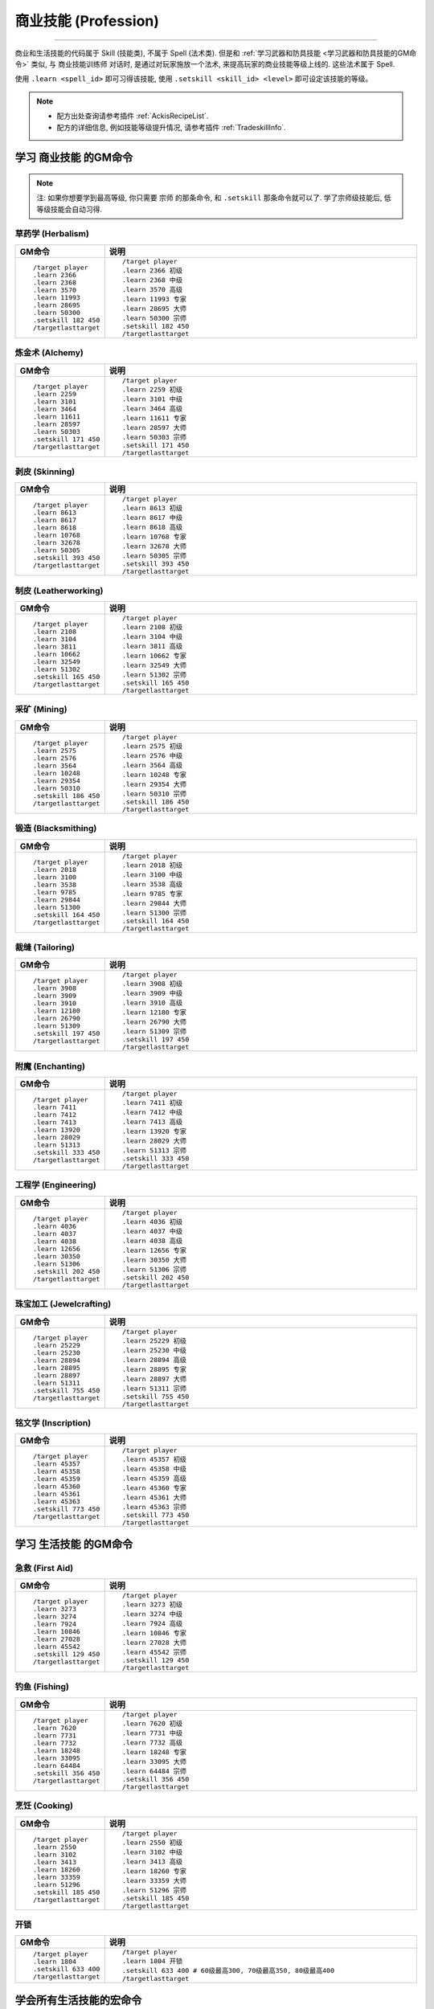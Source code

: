 .. _学习商业和生活技能的GM命令:

商业技能 (Profession)
===============================================================================
.. image:: /_static/image/trade-skill/herbalism.png
    :target: 草药学GM命令_
.. image:: /_static/image/trade-skill/alchemy.png
    :target: 炼金术GM命令_
.. image:: /_static/image/trade-skill/skinning.png
    :target: 剥皮GM命令_
.. image:: /_static/image/trade-skill/leatherworking.png
    :target: 制皮GM命令_
.. image:: /_static/image/trade-skill/mining.png
    :target: 采矿GM命令_
.. image:: /_static/image/trade-skill/blacksmithing.png
    :target: 锻造GM命令_
.. image:: /_static/image/trade-skill/tailoring.png
    :target: 裁缝GM命令_
.. image:: /_static/image/trade-skill/enchanting.png
    :target: 附魔GM命令_
.. image:: /_static/image/trade-skill/engineering.png
    :target: 工程学GM命令_
.. image:: /_static/image/trade-skill/jewelcrafting.png
    :target: 珠宝加工GM命令_
.. image:: /_static/image/trade-skill/inscription.png
    :target: 铭文学GM命令_

------

.. image:: /_static/image/trade-skill/first-aid.png
    :target: 急救GM命令_
.. image:: /_static/image/trade-skill/fishing.png
    :target: 钓鱼GM命令_
.. image:: /_static/image/trade-skill/cooking.png
    :target: 烹饪GM命令_
.. image:: /_static/image/icon/inv_misc_key_01.png
    :target: 开锁GM命令_


商业和生活技能的代码属于 Skill (技能类), 不属于 Spell (法术类). 但是和 :ref:`学习武器和防具技能 <学习武器和防具技能的GM命令>` 类似, 与 ``商业技能训练师`` 对话时, 是通过对玩家施放一个法术, 来提高玩家的商业技能等级上线的. 这些法术属于 Spell.

使用 ``.learn <spell_id>`` 即可习得该技能, 使用 ``.setskill <skill_id> <level>`` 即可设定该技能的等级。

.. note::

    - 配方出处查询请参考插件 :ref:`AckisRecipeList`.
    - 配方的详细信息, 例如技能等级提升情况, 请参考插件 :ref:`TradeskillInfo`.


学习 ``商业技能`` 的GM命令
-------------------------------------------------------------------------------

.. note::

    注: 如果你想要学到最高等级, 你只需要 ``宗师`` 的那条命令, 和 ``.setskill`` 那条命令就可以了. 学了宗师级技能后, 低等级技能会自动习得.


.. _草药学GM命令:

草药学 (Herbalism)
~~~~~~~~~~~~~~~~~~~~~~~~~~~~~~~~~~~~~~~~~~~~~~~~~~~~~~~~~~~~~~~~~~~~~~~~~~~~~~~
.. image:: /_static/image/trade-skill/herbalism.png

.. list-table::
    :widths: 10 60
    :header-rows: 1

    * - GM命令
      - 说明
    * - ::

            /target player
            .learn 2366
            .learn 2368
            .learn 3570
            .learn 11993
            .learn 28695
            .learn 50300
            .setskill 182 450
            /targetlasttarget

      - ::

            /target player
            .learn 2366 初级
            .learn 2368 中级
            .learn 3570 高级
            .learn 11993 专家
            .learn 28695 大师
            .learn 50300 宗师
            .setskill 182 450
            /targetlasttarget


.. _炼金术GM命令:

炼金术 (Alchemy)
~~~~~~~~~~~~~~~~~~~~~~~~~~~~~~~~~~~~~~~~~~~~~~~~~~~~~~~~~~~~~~~~~~~~~~~~~~~~~~~
.. image:: /_static/image/trade-skill/alchemy.png

.. list-table::
    :widths: 10 60
    :header-rows: 1

    * - GM命令
      - 说明
    * - ::

            /target player
            .learn 2259
            .learn 3101
            .learn 3464
            .learn 11611
            .learn 28597
            .learn 50303
            .setskill 171 450
            /targetlasttarget

      - ::

            /target player
            .learn 2259 初级
            .learn 3101 中级
            .learn 3464 高级
            .learn 11611 专家
            .learn 28597 大师
            .learn 50303 宗师
            .setskill 171 450
            /targetlasttarget


.. _剥皮GM命令:

剥皮 (Skinning)
~~~~~~~~~~~~~~~~~~~~~~~~~~~~~~~~~~~~~~~~~~~~~~~~~~~~~~~~~~~~~~~~~~~~~~~~~~~~~~~
.. image:: /_static/image/trade-skill/skinning.png

.. list-table::
    :widths: 10 60
    :header-rows: 1

    * - GM命令
      - 说明
    * - ::

            /target player
            .learn 8613
            .learn 8617
            .learn 8618
            .learn 10768
            .learn 32678
            .learn 50305
            .setskill 393 450
            /targetlasttarget

      - ::

            /target player
            .learn 8613 初级
            .learn 8617 中级
            .learn 8618 高级
            .learn 10768 专家
            .learn 32678 大师
            .learn 50305 宗师
            .setskill 393 450
            /targetlasttarget


.. _制皮GM命令:

制皮 (Leatherworking)
~~~~~~~~~~~~~~~~~~~~~~~~~~~~~~~~~~~~~~~~~~~~~~~~~~~~~~~~~~~~~~~~~~~~~~~~~~~~~~~
.. image:: /_static/image/trade-skill/leatherworking.png

.. list-table::
    :widths: 10 60
    :header-rows: 1

    * - GM命令
      - 说明
    * - ::

            /target player
            .learn 2108
            .learn 3104
            .learn 3811
            .learn 10662
            .learn 32549
            .learn 51302
            .setskill 165 450
            /targetlasttarget

      - ::

            /target player
            .learn 2108 初级
            .learn 3104 中级
            .learn 3811 高级
            .learn 10662 专家
            .learn 32549 大师
            .learn 51302 宗师
            .setskill 165 450
            /targetlasttarget


.. _采矿GM命令:

采矿 (Mining)
~~~~~~~~~~~~~~~~~~~~~~~~~~~~~~~~~~~~~~~~~~~~~~~~~~~~~~~~~~~~~~~~~~~~~~~~~~~~~~~
.. image:: /_static/image/trade-skill/mining.png

.. list-table::
    :widths: 10 60
    :header-rows: 1

    * - GM命令
      - 说明
    * - ::

            /target player
            .learn 2575
            .learn 2576
            .learn 3564
            .learn 10248
            .learn 29354
            .learn 50310
            .setskill 186 450
            /targetlasttarget

      - ::

            /target player
            .learn 2575 初级
            .learn 2576 中级
            .learn 3564 高级
            .learn 10248 专家
            .learn 29354 大师
            .learn 50310 宗师
            .setskill 186 450
            /targetlasttarget


.. _锻造GM命令:

锻造 (Blacksmithing)
~~~~~~~~~~~~~~~~~~~~~~~~~~~~~~~~~~~~~~~~~~~~~~~~~~~~~~~~~~~~~~~~~~~~~~~~~~~~~~~
.. image:: /_static/image/trade-skill/blacksmithing.png

.. list-table::
    :widths: 10 60
    :header-rows: 1

    * - GM命令
      - 说明
    * - ::

            /target player
            .learn 2018
            .learn 3100
            .learn 3538
            .learn 9785
            .learn 29844
            .learn 51300
            .setskill 164 450
            /targetlasttarget

      - ::

            /target player
            .learn 2018 初级
            .learn 3100 中级
            .learn 3538 高级
            .learn 9785 专家
            .learn 29844 大师
            .learn 51300 宗师
            .setskill 164 450
            /targetlasttarget


.. _裁缝GM命令:

裁缝 (Tailoring)
~~~~~~~~~~~~~~~~~~~~~~~~~~~~~~~~~~~~~~~~~~~~~~~~~~~~~~~~~~~~~~~~~~~~~~~~~~~~~~~
.. image:: /_static/image/trade-skill/tailoring.png

.. list-table::
    :widths: 10 60
    :header-rows: 1

    * - GM命令
      - 说明
    * - ::

            /target player
            .learn 3908
            .learn 3909
            .learn 3910
            .learn 12180
            .learn 26790
            .learn 51309
            .setskill 197 450
            /targetlasttarget

      - ::

            /target player
            .learn 3908 初级
            .learn 3909 中级
            .learn 3910 高级
            .learn 12180 专家
            .learn 26790 大师
            .learn 51309 宗师
            .setskill 197 450
            /targetlasttarget


.. _附魔GM命令:

附魔 (Enchanting)
~~~~~~~~~~~~~~~~~~~~~~~~~~~~~~~~~~~~~~~~~~~~~~~~~~~~~~~~~~~~~~~~~~~~~~~~~~~~~~~
.. image:: /_static/image/trade-skill/enchanting.png

.. list-table::
    :widths: 10 60
    :header-rows: 1

    * - GM命令
      - 说明
    * - ::

            /target player
            .learn 7411
            .learn 7412
            .learn 7413
            .learn 13920
            .learn 28029
            .learn 51313
            .setskill 333 450
            /targetlasttarget

      - ::

            /target player
            .learn 7411 初级
            .learn 7412 中级
            .learn 7413 高级
            .learn 13920 专家
            .learn 28029 大师
            .learn 51313 宗师
            .setskill 333 450
            /targetlasttarget


.. _工程学GM命令:

工程学 (Engineering)
~~~~~~~~~~~~~~~~~~~~~~~~~~~~~~~~~~~~~~~~~~~~~~~~~~~~~~~~~~~~~~~~~~~~~~~~~~~~~~~
.. image:: /_static/image/trade-skill/engineering.png

.. list-table::
    :widths: 10 60
    :header-rows: 1

    * - GM命令
      - 说明
    * - ::

            /target player
            .learn 4036
            .learn 4037
            .learn 4038
            .learn 12656
            .learn 30350
            .learn 51306
            .setskill 202 450
            /targetlasttarget

      - ::

            /target player
            .learn 4036 初级
            .learn 4037 中级
            .learn 4038 高级
            .learn 12656 专家
            .learn 30350 大师
            .learn 51306 宗师
            .setskill 202 450
            /targetlasttarget


.. _珠宝加工GM命令:

珠宝加工 (Jewelcrafting)
~~~~~~~~~~~~~~~~~~~~~~~~~~~~~~~~~~~~~~~~~~~~~~~~~~~~~~~~~~~~~~~~~~~~~~~~~~~~~~~
.. image:: /_static/image/trade-skill/jewelcrafting.png

.. list-table::
    :widths: 10 60
    :header-rows: 1

    * - GM命令
      - 说明
    * - ::

            /target player
            .learn 25229
            .learn 25230
            .learn 28894
            .learn 28895
            .learn 28897
            .learn 51311
            .setskill 755 450
            /targetlasttarget

      - ::

            /target player
            .learn 25229 初级
            .learn 25230 中级
            .learn 28894 高级
            .learn 28895 专家
            .learn 28897 大师
            .learn 51311 宗师
            .setskill 755 450
            /targetlasttarget


.. _铭文学GM命令:

铭文学 (Inscription)
~~~~~~~~~~~~~~~~~~~~~~~~~~~~~~~~~~~~~~~~~~~~~~~~~~~~~~~~~~~~~~~~~~~~~~~~~~~~~~~
.. image:: /_static/image/trade-skill/inscription.png

.. list-table::
    :widths: 10 60
    :header-rows: 1

    * - GM命令
      - 说明
    * - ::

            /target player
            .learn 45357
            .learn 45358
            .learn 45359
            .learn 45360
            .learn 45361
            .learn 45363
            .setskill 773 450
            /targetlasttarget

      - ::

            /target player
            .learn 45357 初级
            .learn 45358 中级
            .learn 45359 高级
            .learn 45360 专家
            .learn 45361 大师
            .learn 45363 宗师
            .setskill 773 450
            /targetlasttarget


学习 ``生活技能`` 的GM命令
-------------------------------------------------------------------------------


.. _急救GM命令:

急救 (First Aid)
~~~~~~~~~~~~~~~~~~~~~~~~~~~~~~~~~~~~~~~~~~~~~~~~~~~~~~~~~~~~~~~~~~~~~~~~~~~~~~~
.. image:: /_static/image/trade-skill/first-aid.png

.. list-table::
    :widths: 10 60
    :header-rows: 1

    * - GM命令
      - 说明
    * - ::

            /target player
            .learn 3273
            .learn 3274
            .learn 7924
            .learn 10846
            .learn 27028
            .learn 45542
            .setskill 129 450
            /targetlasttarget

      - ::

            /target player
            .learn 3273 初级
            .learn 3274 中级
            .learn 7924 高级
            .learn 10846 专家
            .learn 27028 大师
            .learn 45542 宗师
            .setskill 129 450
            /targetlasttarget


.. _钓鱼GM命令:

钓鱼 (Fishing)
~~~~~~~~~~~~~~~~~~~~~~~~~~~~~~~~~~~~~~~~~~~~~~~~~~~~~~~~~~~~~~~~~~~~~~~~~~~~~~~
.. image:: /_static/image/trade-skill/fishing.png

.. list-table::
    :widths: 10 60
    :header-rows: 1

    * - GM命令
      - 说明
    * - ::

            /target player
            .learn 7620
            .learn 7731
            .learn 7732
            .learn 18248
            .learn 33095
            .learn 64484
            .setskill 356 450
            /targetlasttarget

      - ::

            /target player
            .learn 7620 初级
            .learn 7731 中级
            .learn 7732 高级
            .learn 18248 专家
            .learn 33095 大师
            .learn 64484 宗师
            .setskill 356 450
            /targetlasttarget


.. _烹饪GM命令:

烹饪 (Cooking)
~~~~~~~~~~~~~~~~~~~~~~~~~~~~~~~~~~~~~~~~~~~~~~~~~~~~~~~~~~~~~~~~~~~~~~~~~~~~~~~
.. image:: /_static/image/trade-skill/cooking.png

.. list-table::
    :widths: 10 60
    :header-rows: 1

    * - GM命令
      - 说明
    * - ::

            /target player
            .learn 2550
            .learn 3102
            .learn 3413
            .learn 18260
            .learn 33359
            .learn 51296
            .setskill 185 450
            /targetlasttarget

      - ::

            /target player
            .learn 2550 初级
            .learn 3102 中级
            .learn 3413 高级
            .learn 18260 专家
            .learn 33359 大师
            .learn 51296 宗师
            .setskill 185 450
            /targetlasttarget


.. _开锁GM命令:

开锁
~~~~~~~~~~~~~~~~~~~~~~~~~~~~~~~~~~~~~~~~~~~~~~~~~~~~~~~~~~~~~~~~~~~~~~~~~~~~~~~
.. image:: /_static/image/icon/inv_misc_key_01.png

.. list-table::
    :widths: 10 60
    :header-rows: 1

    * - GM命令
      - 说明
    * - ::

            /target player
            .learn 1804
            .setskill 633 400
            /targetlasttarget

      - ::

            /target player
            .learn 1804 开锁
            .setskill 633 400 # 60级最高300, 70级最高350, 80级最高400
            /targetlasttarget


学会所有生活技能的宏命令
------------------------------------------------------------------------------
.. list-table::
    :widths: 10 60
    :header-rows: 1

    * - GM命令
      - 说明
    * - ::

            /target player
            .learn 64484
            .setskill 356 450
            .learn 51296
            .setskill 185 450
            .learn 45542
            .setskill 129 450
            /targetlasttarget

      - ::

            /target player
            .learn 64484 钓鱼
            .setskill 356 450 钓鱼满级
            .learn 51296 烹饪
            .setskill 185 450 烹饪满级
            .learn 45542 急救
            .setskill 129 450 急救满级
            /targetlasttarget

